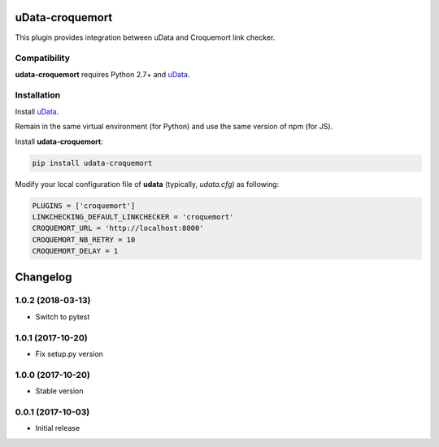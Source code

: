 uData-croquemort
================

This plugin provides integration between uData and Croquemort link checker.

Compatibility
-------------

**udata-croquemort** requires Python 2.7+ and `uData`_.

Installation
------------

Install `uData`_.

Remain in the same virtual environment (for Python) and use the same version of npm (for JS).

Install **udata-croquemort**:

.. code-block:: shell

    pip install udata-croquemort



Modify your local configuration file of **udata** (typically, `udata.cfg`) as following:

.. code-block:: python

    PLUGINS = ['croquemort']
    LINKCHECKING_DEFAULT_LINKCHECKER = 'croquemort'
    CROQUEMORT_URL = 'http://localhost:8000'
    CROQUEMORT_NB_RETRY = 10
    CROQUEMORT_DELAY = 1



.. _uData: https://github.com/opendatateam/udata

Changelog
=========

1.0.2 (2018-03-13)
------------------

- Switch to pytest

1.0.1 (2017-10-20)
------------------

- Fix setup.py version

1.0.0 (2017-10-20)
------------------

- Stable version

0.0.1 (2017-10-03)
------------------

- Initial release




